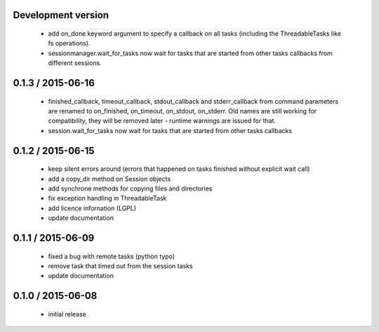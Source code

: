 Development version
===================

 - add on_done keyword argument to specify a callback on all tasks
   (including the ThreadableTasks like fs operations).
 - sessionmanager.wait_for_tasks now wait for tasks that are started from
   other tasks callbacks from different sessions.

0.1.3 / 2015-06-16
==================

 - finished_callback, timeout_callback, stdout_callback and stderr_callback
   from command parameters are renamed to on_finished, on_timeout,
   on_stdout, on_stderr. Old names are still working for compatibility,
   they will be removed later - runtime warnings are issued for that.
 - session.wait_for_tasks now wait for tasks that are started from other
   tasks callbacks

0.1.2 / 2015-06-15
==================

 - keep silent errors around (errors that happened on tasks finished
   without explicit wait call)
 - add a copy_dir method on Session objects
 - add synchrone methods for copying files and directories
 - fix exception handling in ThreadableTask
 - add licence infornation (LGPL)
 - update documentation

0.1.1 / 2015-06-09
==================

 - fixed a bug with remote tasks (python typo)
 - remove task that timed out from the session tasks
 - update documentation

0.1.0 / 2015-06-08
==================

 - initial release
